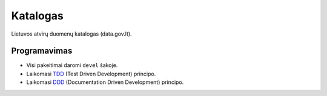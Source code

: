 Katalogas
#########


Lietuvos atvirų duomenų katalogas (data.gov.lt).


Programavimas
*************

- Visi pakeitimai daromi ``devel`` šakoje.
- Laikomasi TDD_ (Test Driven Development) principo.
- Laikomasi DDD_ (Documentation Driven Development) principo.

.. _TDD: https://en.wikipedia.org/wiki/Test-driven_development
.. _DDD: https://gist.github.com/zsup/9434452
